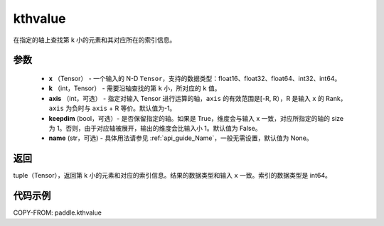 .. _cn_api_tensor_cn_kthvalue:

kthvalue
-------------------------------

.. py:function:: paddle.kthvalue(x, k, axis=None, keepdim=False, name=None)

在指定的轴上查找第 k 小的元素和其对应所在的索引信息。

参数
:::::::::
    - **x** （Tensor） - 一个输入的 N-D ``Tensor``，支持的数据类型：float16、float32、float64、int32、int64。
    - **k** （int，Tensor） - 需要沿轴查找的第 ``k`` 小，所对应的 ``k`` 值。
    - **axis** （int，可选） - 指定对输入 Tensor 进行运算的轴，``axis`` 的有效范围是[-R, R），R 是输入 ``x`` 的 Rank， ``axis`` 为负时与 ``axis`` + R 等价。默认值为-1。
    - **keepdim** (bool，可选）- 是否保留指定的轴。如果是 True，维度会与输入 x 一致，对应所指定的轴的 size 为 1。否则，由于对应轴被展开，输出的维度会比输入小 1。默认值为 False。
    - **name** (str，可选) - 具体用法请参见 :ref:`api_guide_Name`，一般无需设置，默认值为 None。

返回
:::::::::
tuple（Tensor），返回第 k 小的元素和对应的索引信息。结果的数据类型和输入 ``x`` 一致。索引的数据类型是 int64。

代码示例
:::::::::

COPY-FROM: paddle.kthvalue
